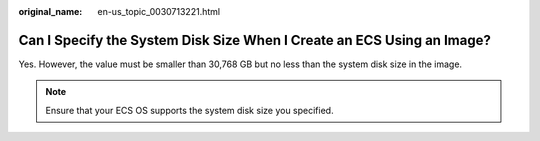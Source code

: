 :original_name: en-us_topic_0030713221.html

.. _en-us_topic_0030713221:

Can I Specify the System Disk Size When I Create an ECS Using an Image?
=======================================================================

Yes. However, the value must be smaller than 30,768 GB but no less than the system disk size in the image.

.. note::

   Ensure that your ECS OS supports the system disk size you specified.
